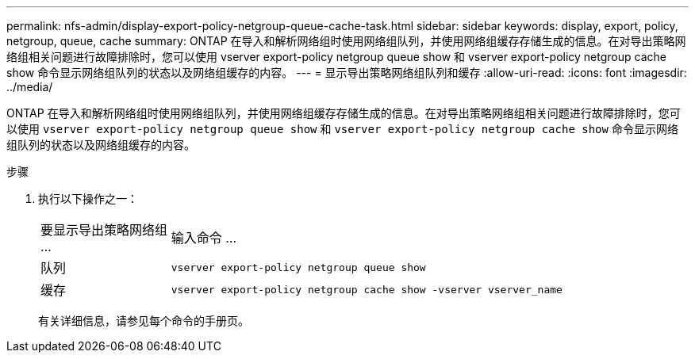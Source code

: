 ---
permalink: nfs-admin/display-export-policy-netgroup-queue-cache-task.html 
sidebar: sidebar 
keywords: display, export, policy, netgroup, queue, cache 
summary: ONTAP 在导入和解析网络组时使用网络组队列，并使用网络组缓存存储生成的信息。在对导出策略网络组相关问题进行故障排除时，您可以使用 vserver export-policy netgroup queue show 和 vserver export-policy netgroup cache show 命令显示网络组队列的状态以及网络组缓存的内容。 
---
= 显示导出策略网络组队列和缓存
:allow-uri-read: 
:icons: font
:imagesdir: ../media/


[role="lead"]
ONTAP 在导入和解析网络组时使用网络组队列，并使用网络组缓存存储生成的信息。在对导出策略网络组相关问题进行故障排除时，您可以使用 `vserver export-policy netgroup queue show` 和 `vserver export-policy netgroup cache show` 命令显示网络组队列的状态以及网络组缓存的内容。

.步骤
. 执行以下操作之一：
+
[cols="20,80"]
|===


| 要显示导出策略网络组 ... | 输入命令 ... 


 a| 
队列
 a| 
`vserver export-policy netgroup queue show`



 a| 
缓存
 a| 
`vserver export-policy netgroup cache show -vserver vserver_name`

|===
+
有关详细信息，请参见每个命令的手册页。


